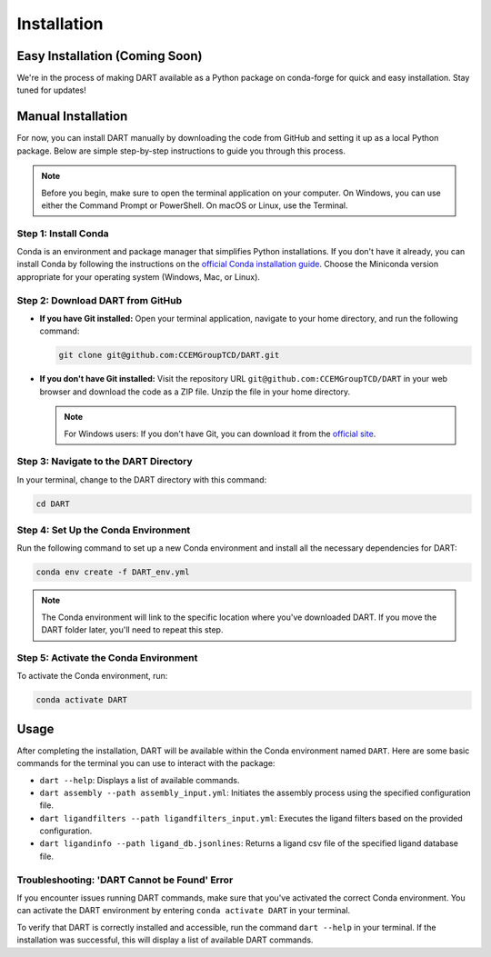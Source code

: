 Installation
============

Easy Installation (Coming Soon)
-------------------------------

We're in the process of making DART available as a Python package on conda-forge for quick and easy installation. Stay tuned for updates!

Manual Installation
-------------------

For now, you can install DART manually by downloading the code from GitHub and setting it up as a local Python package. Below are simple step-by-step instructions to guide you through this process.

.. note:: Before you begin, make sure to open the terminal application on your computer. On Windows, you can use either the Command Prompt or PowerShell. On macOS or Linux, use the Terminal.

Step 1: Install Conda
^^^^^^^^^^^^^^^^^^^^^^

Conda is an environment and package manager that simplifies Python installations. If you don't have it already, you can install Conda by following the instructions on the `official Conda installation guide <https://conda.io/projects/conda/en/latest/user-guide/install/index.html>`_. Choose the Miniconda version appropriate for your operating system (Windows, Mac, or Linux).

Step 2: Download DART from GitHub
^^^^^^^^^^^^^^^^^^^^^^^^^^^^^^^^^^

- **If you have Git installed:**
  Open your terminal application, navigate to your home directory, and run the following command:

  .. code-block:: sh

     git clone git@github.com:CCEMGroupTCD/DART.git

- **If you don't have Git installed:**
  Visit the repository URL ``git@github.com:CCEMGroupTCD/DART`` in your web browser and download the code as a ZIP file. Unzip the file in your home directory.

  .. note:: For Windows users: If you don't have Git, you can download it from the `official site <https://git-scm.com/download/win>`_.

Step 3: Navigate to the DART Directory
^^^^^^^^^^^^^^^^^^^^^^^^^^^^^^^^^^^^^^^

In your terminal, change to the DART directory with this command:

.. code-block:: sh

   cd DART

Step 4: Set Up the Conda Environment
^^^^^^^^^^^^^^^^^^^^^^^^^^^^^^^^^^^^

.. todo: add that if a user is not very experienced in conda, they should install DART and its dependencies in the base environment

Run the following command to set up a new Conda environment and install all the necessary dependencies for DART:

.. code-block:: sh

   conda env create -f DART_env.yml

.. note:: The Conda environment will link to the specific location where you've downloaded DART. If you move the DART folder later, you'll need to repeat this step.

Step 5: Activate the Conda Environment
^^^^^^^^^^^^^^^^^^^^^^^^^^^^^^^^^^^^^^

To activate the Conda environment, run:

.. code-block:: sh

   conda activate DART

Usage
-----

After completing the installation, DART will be available within the Conda environment named ``DART``. Here are some basic commands for the terminal you can use to interact with the package:

- ``dart --help``: Displays a list of available commands.
- ``dart assembly --path assembly_input.yml``: Initiates the assembly process using the specified configuration file.
- ``dart ligandfilters --path ligandfilters_input.yml``: Executes the ligand filters based on the provided configuration.
- ``dart ligandinfo --path ligand_db.jsonlines``: Returns a ligand csv file of the specified ligand database file.

Troubleshooting: 'DART Cannot be Found' Error
^^^^^^^^^^^^^^^^^^^^^^^^^^^^^^^^^^^^^^^^^^^^^^^

If you encounter issues running DART commands, make sure that you've activated the correct Conda environment. You can activate the DART environment by entering ``conda activate DART`` in your terminal.

To verify that DART is correctly installed and accessible, run the command ``dart --help`` in your terminal. If the installation was successful, this will display a list of available DART commands.




